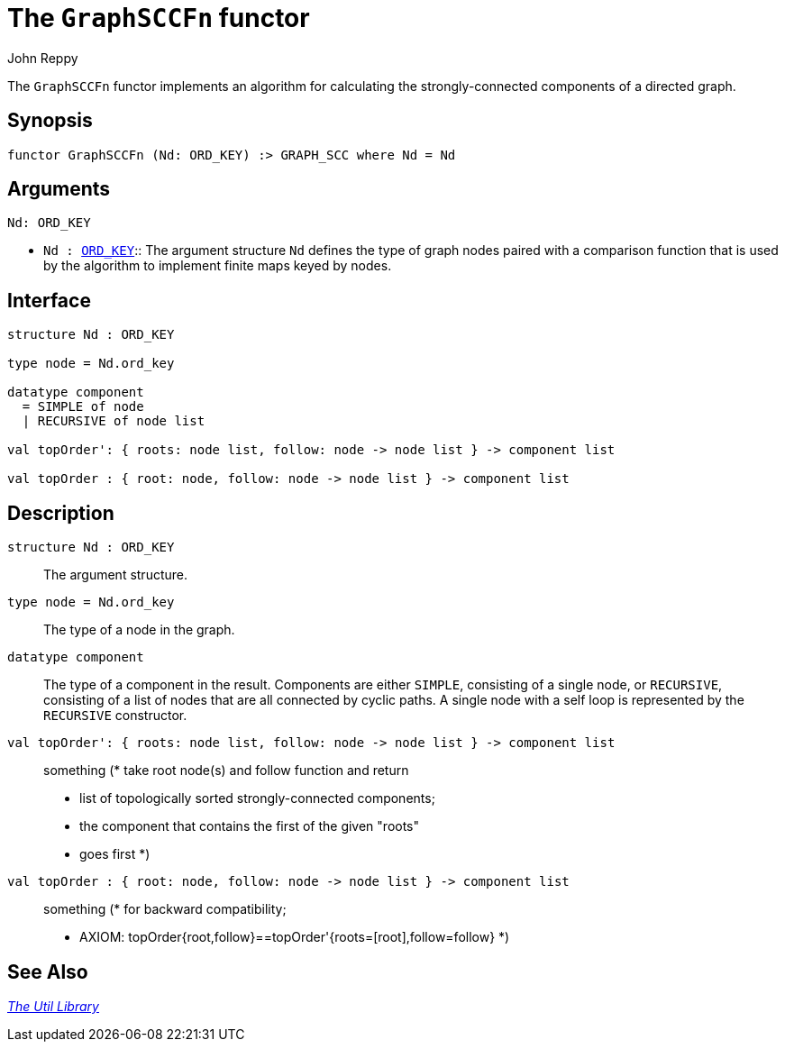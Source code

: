 = The `GraphSCCFn` functor
:Author: John Reppy
:Date: {release-date}
:stem: latexmath
:source-highlighter: pygments
:VERSION: {smlnj-version}

The `GraphSCCFn` functor implements an algorithm for
calculating the strongly-connected components of a directed graph.

== Synopsis

[source,sml]
------------
functor GraphSCCFn (Nd: ORD_KEY) :> GRAPH_SCC where Nd = Nd
------------

== Arguments

[source,sml]
------------
Nd: ORD_KEY
------------
* `Nd : xref:sig-ORD_KEY.adoc[ORD_KEY]`::
  The argument structure `Nd` defines the type of graph nodes paired with
  a comparison function that is used by the algorithm to implement finite
  maps keyed by nodes.

== Interface

[source,sml]
------------
structure Nd : ORD_KEY

type node = Nd.ord_key

datatype component
  = SIMPLE of node
  | RECURSIVE of node list

val topOrder': { roots: node list, follow: node -> node list } -> component list

val topOrder : { root: node, follow: node -> node list } -> component list
------------

== Description

`structure Nd : ORD_KEY`::
  The argument structure.

`[.kw]#type# node = Nd.ord_key`::
  The type of a node in the graph.

`[.kw]#datatype# component`::
  The type of a component in the result.  Components are either
  `SIMPLE`, consisting of a single node, or `RECURSIVE`, consisting
  of a list of nodes that are all connected by cyclic paths.
  A single node with a self loop is represented by the `RECURSIVE`
  constructor.

`[.kw]#val# topOrder': { roots: node list, follow: node \-> node list } \-> component list`::
  something
	(* take root node(s) and follow function and return
	 * list of topologically sorted strongly-connected components;
	 * the component that contains the first of the given "roots"
	 * goes first
	 *)

`[.kw]#val# topOrder : { root: node, follow: node \-> node list } \-> component list`::
  something
        (* for backward compatibility;
	 * AXIOM: topOrder{root,follow}==topOrder'{roots=[root],follow=follow}
	 *)

== See Also

xref:smlnj-lib.adoc[__The Util Library__]
